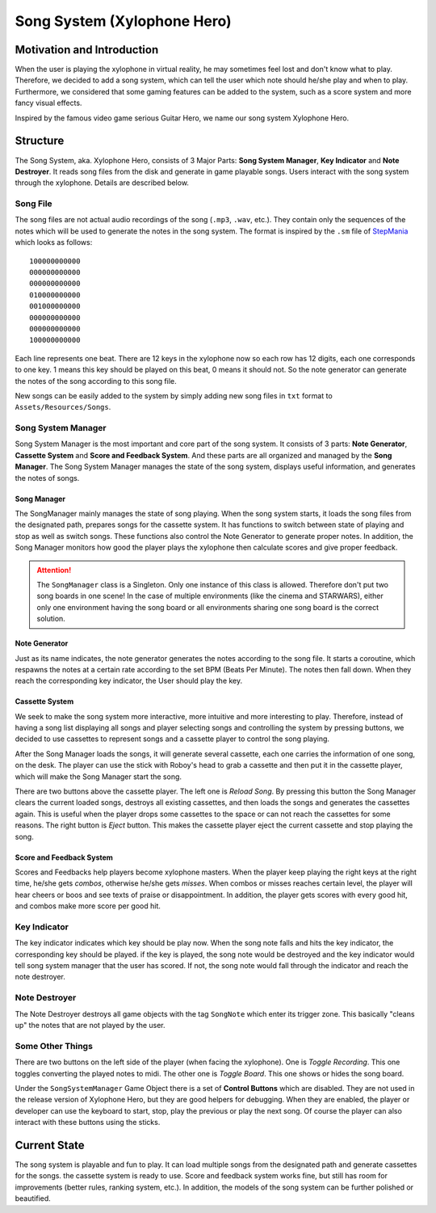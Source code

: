 Song System (Xylophone Hero)
================================

Motivation and Introduction
--------------------------------

When the user is playing the xylophone in virtual reality, he may sometimes feel lost and don't know what to play. Therefore, we decided to add a song system, which can tell the user which note should he/she play and when to play. Furthermore, we considered that some gaming features can be added to the system, such as a score system and more fancy visual effects.

Inspired by the famous video game serious Guitar Hero, we name our song system Xylophone Hero.

.. image:: _static/song_system_screenshots/SongBoard2.jpg
  :alt: The Song Board

Structure
--------------

.. image:: _static/XylophoneHeroStructure.png
	:alt: Roboy Xylophone Recording Project Structure

The Song System, aka. Xylophone Hero, consists of 3 Major Parts: **Song System Manager**, **Key Indicator** and **Note Destroyer**. It reads song files from the disk and generate in game playable songs. Users interact with the song system through the xylophone. Details are described below.

Song File
~~~~~~~~~~~

The song files are not actual audio recordings of the song (``.mp3``, ``.wav``, etc.). They contain only the sequences of the notes which will be used to generate the notes in the song system. The format is inspired by the ``.sm`` file of `StepMania <https://www.stepmania.com/>`_ which looks as follows::

	100000000000
	000000000000
	000000000000
	010000000000
	001000000000
	000000000000
	000000000000
	100000000000

Each line represents one beat. There are 12 keys in the xylophone now so each row has 12 digits, each one corresponds to one key. 1 means this key should be played on this beat, 0 means it should not. So the note generator can generate the notes of the song according to this song file.

New songs can be easily added to the system by simply adding new song files in ``txt`` format to ``Assets/Resources/Songs``.

Song System Manager
~~~~~~~~~~~~~~~~~~~~~

Song System Manager is the most important and core part of the song system. It consists of 3 parts: **Note Generator**, **Cassette System** and **Score and Feedback System**. And these parts are all organized and managed by the **Song Manager**. The Song System Manager manages the state of the song system, displays useful information, and generates the notes of songs. 

Song Manager
^^^^^^^^^^^^^^^^^^
The SongManager mainly manages the state of song playing. When the song system starts, it loads the song files from the designated path, prepares songs for the cassette system. It has functions to switch between state of playing and stop as well as switch songs. These functions also control the Note Generator to generate proper notes. In addition, the Song Manager monitors how good the player plays the xylophone then calculate scores and give proper feedback.

.. ATTENTION::
	The ``SongManager`` class is a Singleton. Only one instance of this class is allowed. Therefore don't put two song boards in one scene! In the case of multiple environments (like the cinema and STARWARS), either only one environment having the song board or all environments sharing one song board is the correct solution. 

Note Generator
^^^^^^^^^^^^^^^^^^

Just as its name indicates, the note generator generates the notes according to the song file. It starts a coroutine, which respawns the notes at a certain rate according to the set BPM (Beats Per Minute). The notes then fall down. When they reach the corresponding key indicator, the User should play the key.

Cassette System
^^^^^^^^^^^^^^^^^^

We seek to make the song system more interactive, more intuitive and more interesting to play. Therefore, instead of having a song list displaying all songs and player selecting songs and controlling the system by pressing buttons, we decided to use cassettes to represent songs and a cassette player to control the song playing. 

After the Song Manager loads the songs, it will generate several cassette, each one carries the information of one song, on the desk. The player can use the stick with Roboy's head to grab a cassette and then put it in the cassette player, which will make the Song Manager start the song. 

.. image:: _static/song_system_screenshots/Cassettes.jpg
  :alt: Cassettes

There are two buttons above the cassette player. The left one is *Reload Song*. By pressing this button the Song Manager clears the current loaded songs, destroys all existing cassettes, and then loads the songs and generates the cassettes again. This is useful when the player drops some cassettes to the space or can not reach the cassettes for some reasons. The right button is *Eject* button. This makes the cassette player eject the current cassette and stop playing the song.

.. image:: _static/song_system_screenshots/CassettePlayerAndButtons.jpg
  :alt: Cassette Player and Buttons

Score and Feedback System
^^^^^^^^^^^^^^^^^^^^^^^^^^^^^^

Scores and Feedbacks help players become xylophone masters. When the player keep playing the right keys at the right time, he/she gets *combos*, otherwise he/she gets *misses*. When combos or misses reaches certain level, the player will hear cheers or boos and see texts of praise or disappointment. In addition, the player gets scores with every good hit, and combos make more score per good hit.

Key Indicator
~~~~~~~~~~~~~~~~~

The key indicator indicates which key should be play now. When the song note falls and hits the key indicator, the corresponding key should be played. if the key is played, the song note would be destroyed and the key indicator would tell song system manager that the user has scored. If not, the song note would fall through the indicator and reach the note destroyer.

Note Destroyer
~~~~~~~~~~~~~~~~

The Note Destroyer destroys all game objects with the tag ``SongNote`` which enter its trigger zone. This basically "cleans up" the notes that are not played by the user.

Some Other Things
~~~~~~~~~~~~~~~~~~~

There are two buttons on the left side of the player (when facing the xylophone). One is *Toggle Recording*. This one toggles converting the played notes to midi. The other one is *Toggle Board*. This one shows or hides the song board.

.. image:: _static/song_system_screenshots/LeftButtons.jpg
  :alt: Left Buttons

Under the ``SongSystemManager`` Game Object there is a set of **Control Buttons** which are disabled. They are not used in the release version of Xylophone Hero, but they are good helpers for debugging. When they are enabled, the player or developer can use the keyboard to start, stop, play the previous or play the next song. Of course the player can also interact with these buttons using the sticks.

Current State
----------------------

The song system is playable and fun to play. It can load multiple songs from the designated path and generate cassettes for the songs. the cassette system is ready to use. Score and feedback system works fine, but still has room for improvements (better rules, ranking system, etc.). In addition, the models of the song system can be further polished or beautified.